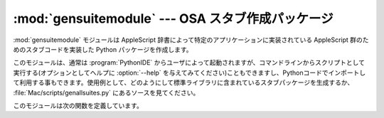 
:mod:`gensuitemodule` --- OSA スタブ作成パッケージ
==================================================

.. module:: gensuitemodule
   :platform: Mac
   :synopsis: OSA辞書からスタブパッケージを作成します。
.. sectionauthor:: Jack Jansen <Jack.Jansen@cwi.nl>
.. moduleauthor:: Jack Jansen

:mod:`gensuitemodule` モジュールは AppleScript 辞書によって特定のア\
プリケーションに実装されている AppleScript 群のためのスタブコードを実\
装した Python パッケージを作成します。

このモジュールは、通常は :program:`PythonIDE` からユーザによって起動さ\
れますが、コマンドラインからスクリプトとして実行する(オプションとして\
ヘルプに :option:`--help` を与えてみてください)こともできますし、Python\
コードでインポートして利用する事もできます。使用例として、どのようにし\
て標準ライブラリに含まれているスタブパッケージを生成するか、
:file:`Mac/scripts/genallsuites.py` にあるソースを見てください。

このモジュールは次の関数を定義しています。


.. function:: is_scriptable(application)

   ``application`` としてパス名を与えたアプリケーションがスクリプト可\
   能でありそうな場合、真を返します。返り値はやや不確実な場合があります。
   :program:`Internet Explorer` はスクリプト不可能なように見えてしまいます\
   が、実際はスクリプト可能です。


.. function:: processfile(application[, output, basepkgname,  edit_modnames, creatorsignature, dump, verbose])

   パス名として渡された ``application`` のためのスタブパッケージを作成\
   します。 :file:`.app` として一つのパッケージにまとめてあるプログラム群の\
   ために内部の実行プログラムそのものではなくパッケージへのパス名を渡すだ\
   けでよくなっています。パッケージ化されていないCFM アプリケーションでは\
   アプリケーションバイナリのファイル名を渡す事もできます。

   この関数は、アプリケーションの OSA 用語リソースを捜し、これらのリソー\
   スを読み取り、その結果データをクライアントスタブを実装したPython コー\
   ドパッケージを作成するために使用します。

   ``output`` は作成結果のパッケージを保存するパス名で、指定しない場合\
   は標準の「別名で保存(save file as)」ダイアログが表示されます。
   ``basepkgname`` はこのパッケージの基盤となるパッケージを指定します。
   デフォルトは :mod:`StdSuites` になります。 :mod:`StdSuites` 自体を\
   生成する場合だけ、このオプションを指定する必要があります。 ``edit_modnames``
   は自動生成によって作成されてあまり綺麗ではないモ\
   ジュール名を変更するために使用することができる辞書です。 ``creator_signature``
   はパッケージ中の :file:`PkgInfo` ファイル、あ\
   るいは CFM ファイルクリエータ署名から通常得られる4文字クリエータコード\
   を無視するために使用することができます。``dump`` にはファイルオブジェ\
   クトを与えます、これを指定するとリソースを読取った後に停止して
   ``processfile`` がコード化した用語リソースの Python 表現をダンプし\
   ます。 ``verbose`` にもまたファイルオブジェクトを与え、これを指定する\
   と ``processfile`` の行なっている処理の詳細を出力します。


.. function:: processfile_fromresource(application[, output,  basepkgname, edit_modnames, creatorsignature, dump, verbose])

   この関数は、用語リソースを得るのに異なる方法を使用する以外は、
   ``processfile`` と同じです。この関数では、リソースファイルとして
   ``application`` を開き、このファイルから  ``"aete"`` および  ``"aeut"``
   リソースをすべて読み込む事で、AppleScript 用語リソース読み\
   込みを行ないます。
